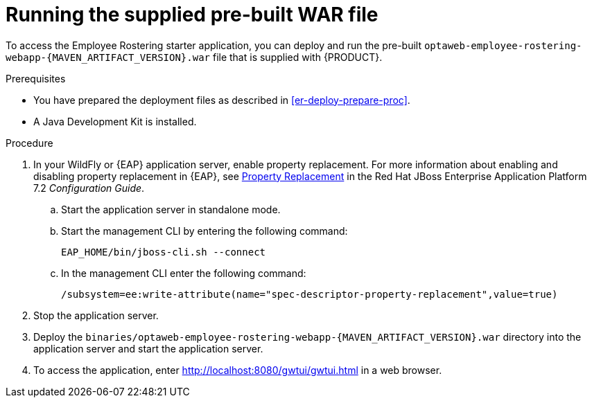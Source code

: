 [id='optashift-ER-runningwar-proc']
= Running the supplied pre-built WAR file

To access the Employee Rostering starter application, you can deploy and run the pre-built `optaweb-employee-rostering-webapp-{MAVEN_ARTIFACT_VERSION}.war` file that is supplied with {PRODUCT}.

.Prerequisites
* You have prepared the deployment files as described in <<er-deploy-prepare-proc>>.
* A Java Development Kit is installed.

.Procedure
. In your WildFly or {EAP} application server, enable property replacement. For more information about enabling and disabling property replacement in {EAP}, see https://access.redhat.com/documentation/en-us/red_hat_jboss_enterprise_application_platform/7.2/html/configuration_guide/jboss_eap_management#property_replacement[Property Replacement] in the Red Hat JBoss Enterprise Application Platform 7.2 _Configuration Guide_.
.. Start the application server in standalone mode.
.. Start the management CLI by entering the following command:
+
[source,bash]
----
EAP_HOME/bin/jboss-cli.sh --connect
----
+
.. In the management CLI enter the following command:
+
[source]
----
/subsystem=ee:write-attribute(name="spec-descriptor-property-replacement",value=true)
----
+
. Stop the application server.
. Deploy the `binaries/optaweb-employee-rostering-webapp-{MAVEN_ARTIFACT_VERSION}.war` directory into the application server and start the application server.
. To access the application, enter http://localhost:8080/gwtui/gwtui.html in a web browser.
